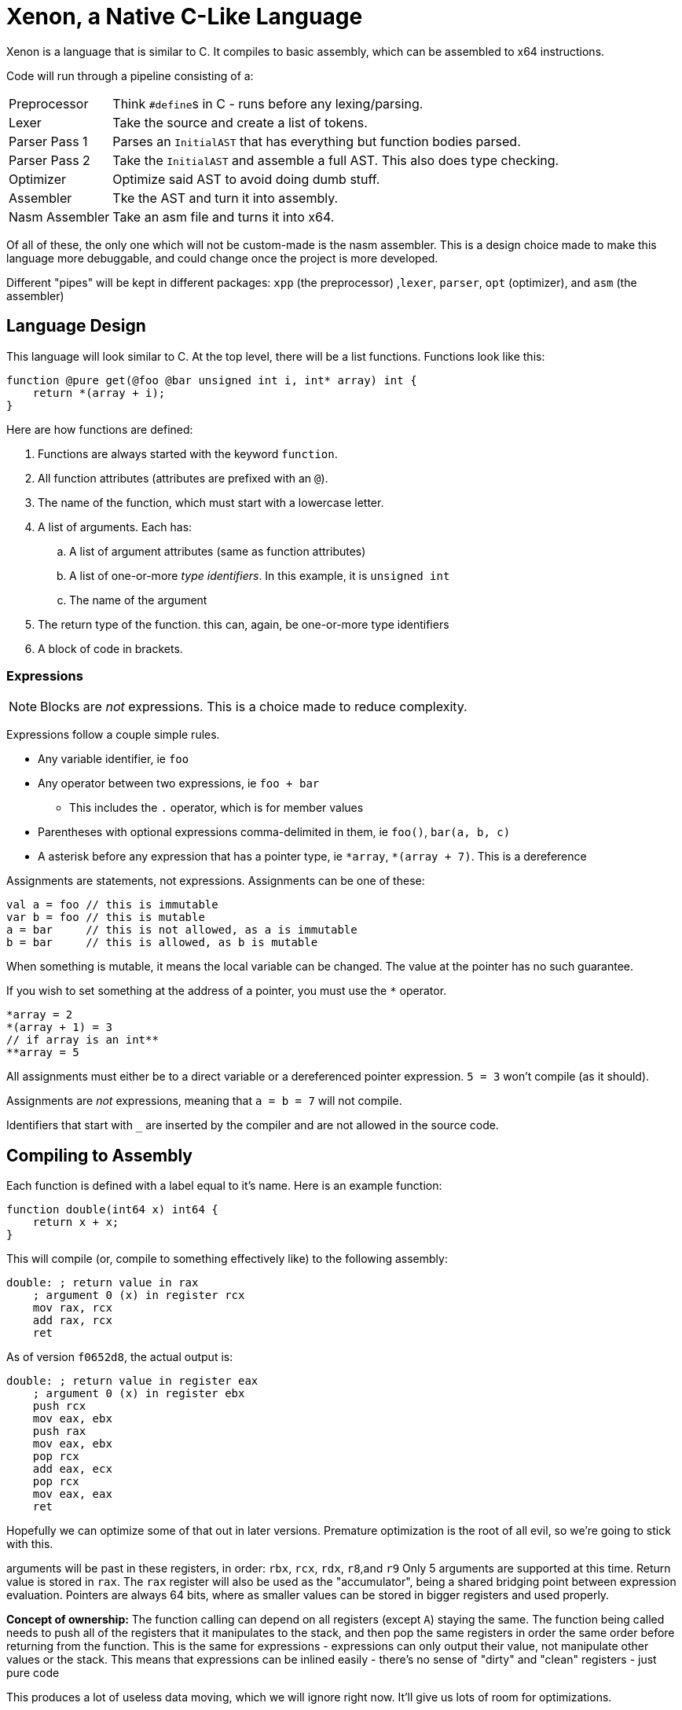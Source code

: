 = Xenon, a Native C-Like Language

Xenon is a language that is similar to C.
It compiles to basic assembly, which can be assembled to x64 instructions.

Code will run through a pipeline consisting of a:

[horizontal]

Preprocessor:: Think ``#define``s in C - runs before any lexing/parsing.
Lexer:: Take the source and create a list of tokens.
Parser Pass 1:: Parses an `InitialAST` that has everything but function bodies parsed.
Parser Pass 2:: Take the `InitialAST` and assemble a full AST. This also does type checking.
Optimizer:: Optimize said AST to avoid doing dumb stuff.
Assembler:: Tke the AST and turn it into assembly.
Nasm Assembler:: Take an asm file and turns it into x64.

Of all of these, the only one which will not be custom-made is the nasm assembler.
This is a design choice made to make this language more debuggable,
and could change once the project is more developed.

Different "pipes" will be kept in different packages: `xpp` (the preprocessor) ,`lexer`, `parser`, `opt` (optimizer), and `asm` (the assembler)

== Language Design

This language will look similar to C.
At the top level, there will be a list functions. Functions look like this:

[source,c]
----
function @pure get(@foo @bar unsigned int i, int* array) int {
    return *(array + i);
}
----


Here are how functions are defined:

. Functions are always started with the keyword `function`.
. All function attributes (attributes are prefixed with an `@`).
. The name of the function, which must start with a lowercase letter.
. A list of arguments. Each has:
.. A list of argument attributes (same as function attributes)
.. A list of one-or-more _type identifiers_. In this example, it is `unsigned int`
.. The name of the argument
. The return type of the function. this can, again, be one-or-more type identifiers
. A block of code in brackets.

=== Expressions

NOTE: Blocks are _not_ expressions. This is a choice made to reduce complexity.

Expressions follow a couple simple rules.

* Any variable identifier,
ie `foo`
* Any operator between two expressions,
ie `foo + bar`
** This includes the `.` operator, which is for member values
* Parentheses with optional expressions comma-delimited in them,
ie `foo()`, `bar(a, b, c)`
* A asterisk before any expression that has a pointer type,
ie `\*array`, `*(array + 7)`. This is a dereference

Assignments are statements, not expressions.
Assignments can be one of these:

[source, xenon]
----
val a = foo // this is immutable
var b = foo // this is mutable
a = bar     // this is not allowed, as a is immutable
b = bar     // this is allowed, as b is mutable
----

When something is mutable, it means the local variable can be changed.
The value at the pointer has no such guarantee.

If you wish to set something at the address of a pointer, you must use the `*` operator.

[source, xenon]
----
*array = 2
*(array + 1) = 3
// if array is an int**
**array = 5
----
All assignments must either be to a direct variable or a dereferenced pointer expression.
`5 = 3` won't compile (as it should).

Assignments are _not_ expressions, meaning that `a = b = 7` will not compile.

Identifiers that start with `_` are inserted by the compiler and are not allowed in the source code.

== Compiling to Assembly

Each function is defined with a label equal to it's name.
Here is an example function:

[source, xenon]
----
function double(int64 x) int64 {
    return x + x;
}
----
This will compile (or, compile to something effectively like) to the following assembly:
[source, assembly]
----
double: ; return value in rax
    ; argument 0 (x) in register rcx
    mov rax, rcx
    add rax, rcx
    ret
----
As of version `f0652d8`, the actual output is:
[source, assembly]
----
double: ; return value in register eax
    ; argument 0 (x) in register ebx
    push rcx
    mov eax, ebx
    push rax
    mov eax, ebx
    pop rcx
    add eax, ecx
    pop rcx
    mov eax, eax
    ret
----
Hopefully we can optimize some of that out in later versions.
Premature optimization is the root of all evil, so we're going to stick with this.


arguments will be past in these registers, in order: `rbx`, `rcx`, `rdx`, `r8`,and `r9`
Only 5 arguments are supported at this time.
Return value is stored in `rax`.
The `rax` register will also be used as the "accumulator", being a shared bridging point between expression evaluation.
Pointers are always 64 bits,
where as smaller values can be stored in bigger registers and used properly.

**Concept of ownership:** The function calling can depend on all registers (except `A`) staying the same.
The function being called needs to push all of the registers that it manipulates to the stack,
and then pop the same registers in order the same order before returning from the function.
This is the same for expressions - expressions can only output their value, not manipulate other values or the stack.
This means that expressions can be inlined easily - there's no sense of "dirty" and "clean" registers - just pure code

This produces a lot of useless data moving, which we will ignore right now.
It'll give us lots of room for optimizations.

Because this compiles to assembly, the compiler can output relevant context as comments in the assembly code,
which helps debugging.
In the assembly example above, the comments were generated by the compiler,
and not handwritten.

== Current Issues

There are many things that you should be able to do that will crash with a NotImplementedException.
Because writing these down will lead to them being quickly outdated,
I'm only going to document shortcomings that will *not* crash the compiler.

* Functions are not checked to make sure they return, nor is the return type checked